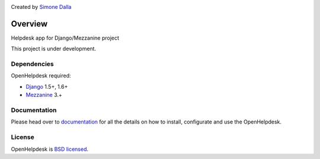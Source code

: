.. image:: https://badge.fury.io/py/open-helpdesk.png
    :target: https://badge.fury.io/py/open-helpdesk

.. image:: https://travis-ci.org/simodalla/open-helpdesk.png?branch=master
    :target: https://travis-ci.org/simodalla/open-helpdesk

.. image:: https://coveralls.io/repos/simodalla/open-helpdesk/badge.png?branch=master
    :target: https://coveralls.io/r/simodalla/open-helpdesk?branch=master

Created by `Simone Dalla <http://twitter.com/simodalla>`_

========
Overview
========

Helpdesk app for Django/Mezzanine project

This project is under development.


Dependencies
============

OpenHelpdesk required:

* `Django`_ 1.5+, 1.6+
* `Mezzanine`_ 3.+

Documentation
=============

Please head over to `documentation <https://readthedocs.org/projects/openhelpdesk/>`_ for all
the details on how to install, configurate and use the OpenHelpdesk.


License
=======
OpenHelpdesk is `BSD licensed`_.

.. GENERAL LINKS

.. _`Django`: http://djangoproject.com/
.. _`Django Code of Conduct`: https://www.djangoproject.com/conduct/
.. _`BSD licensed`: https://github.com/simodalla/open-helpdesk/blob/master/LICENSE
.. _`Documentation`: http://mezzanine_page_auth.readthedocs.org/
.. _`Official repository`: https://github.com/simodalla/mezzanine_page_auth/
.. _`Package`: https://pypi.python.org/pypi/mezzanine-page-auth/
.. _`Mezzanine`: http://mezzanine.jupo.org
.. _`Mezzanine project page`: http://mezzanine.jupo.org
.. _`Field Injection`: http://mezzanine.jupo.org/docs/model-customization.html#field-injection
.. _`Python`: http://python.org/
.. _`pip`: http://www.pip-installer.org/
.. _`bleach`: http://pypi.python.org/pypi/bleach
.. _`pytz`: http://pypi.python.org/pypi/pytz/
.. _`django-compressor`: https://pypi.python.org/pypi/django_compressor
.. _`Python Imaging Library`: http://www.pythonware.com/products/pil/
.. _`grappelli-safe`: http://github.com/stephenmcd/grappelli-safe
.. _`filebrowser-safe`: http://github.com/stephenmcd/filebrowser-safe/
.. _`Grappelli`: http://code.google.com/p/django-grappelli/
.. _`FileBrowser`: http://code.google.com/p/django-filebrowser/
.. _`South`: http://south.aeracode.org/
.. _`requests`: http://docs.python-requests.org/en/latest/
.. _`requests-oauth`: https://github.com/maraujop/requests-oauth
.. _`pyflakes`: http://pypi.python.org/pypi/pyflakes
.. _`pep8`: http://pypi.python.org/pypi/pep8
.. _`In-line page editing`: http://mezzanine.jupo.org/docs/inline-editing.html
.. _`custom content types`: http://mezzanine.jupo.org/docs/content-architecture.html#creating-custom-content-types
.. _`Search engine and API`: http://mezzanine.jupo.org/docs/search-engine.html
.. _`dashboard`: http://mezzanine.jupo.org/docs/admin-customization.html#dashboard
.. _`Themes Marketplace`: http://mezzathe.me/
.. _`Cartridge`: http://cartridge.jupo.org/
.. _`Custom templates`: http://mezzanine.jupo.org/docs/content-architecture.html#page-templates
.. _`test suite`: http://mezzanine.jupo.org/docs/packages.html#module-mezzanine.core.tests
.. _`JVM`: http://en.wikipedia.org/wiki/Java_virtual_machine
.. _`Jython`: http://www.jython.org/
.. _`Twitter Bootstrap`: http://twitter.github.com/bootstrap/
.. _`Disqus`: http://disqus.com/
.. _`Gravatar`: http://gravatar.com/
.. _`Google Analytics`: http://www.google.com/analytics/
.. _`Twitter`: http://twitter.com/
.. _`bit.ly`: http://bit.ly/
.. _`Akismet`: http://akismet.com/
.. _`project_template`: https://github.com/stephenmcd/mezzanine/tree/master/mezzanine/project_template
.. _`GitHub`: http://github.com/stephenmcd/mezzanine/
.. _`Bitbucket`: http://bitbucket.org/stephenmcd/mezzanine/
.. _`mezzanine-users`: http://groups.google.com/group/mezzanine-users/topics
.. _`security@jupo.org`: mailto:security@jupo.org?subject=Mezzanine+Security+Issue
.. _`GitHub issue tracker`: http://github.com/stephenmcd/mezzanine/issues
.. _`#mezzanine IRC channel`: irc://irc.freenode.net/mezzanine
.. _`Freenode`: http://freenode.net
.. _`Django coding style`: http://docs.djangoproject.com/en/dev/internals/contributing/#coding-style
.. _`PEP 8`: http://www.python.org/dev/peps/pep-0008/
.. _`Transiflex`: https://www.transifex.net/projects/p/mezzanine/
.. _`Mezzanine Grid on djangopackages.com`: http://www.djangopackages.com/grids/g/mezzanine/
.. _`Django's internationalization`: https://docs.djangoproject.com/en/dev/topics/i18n/translation/
.. _`Python Software Foundation`: http://www.python.org/psf/
.. _`Urban Airship`: http://urbanairship.com/
.. _`Django Packages`: http://djangopackages.com/
.. _`Hewlett Packard`: http://www.hp.com/
.. _`Tabblo`: http://www.tabblo.com/
.. _`The Linux Journal`: http://www.linuxjournal.com
.. _`Work For Pie`: http://workforpie.com/
.. _`virtualenvwrapper`: http://www.doughellmann.com/projects/virtualenvwrapper
